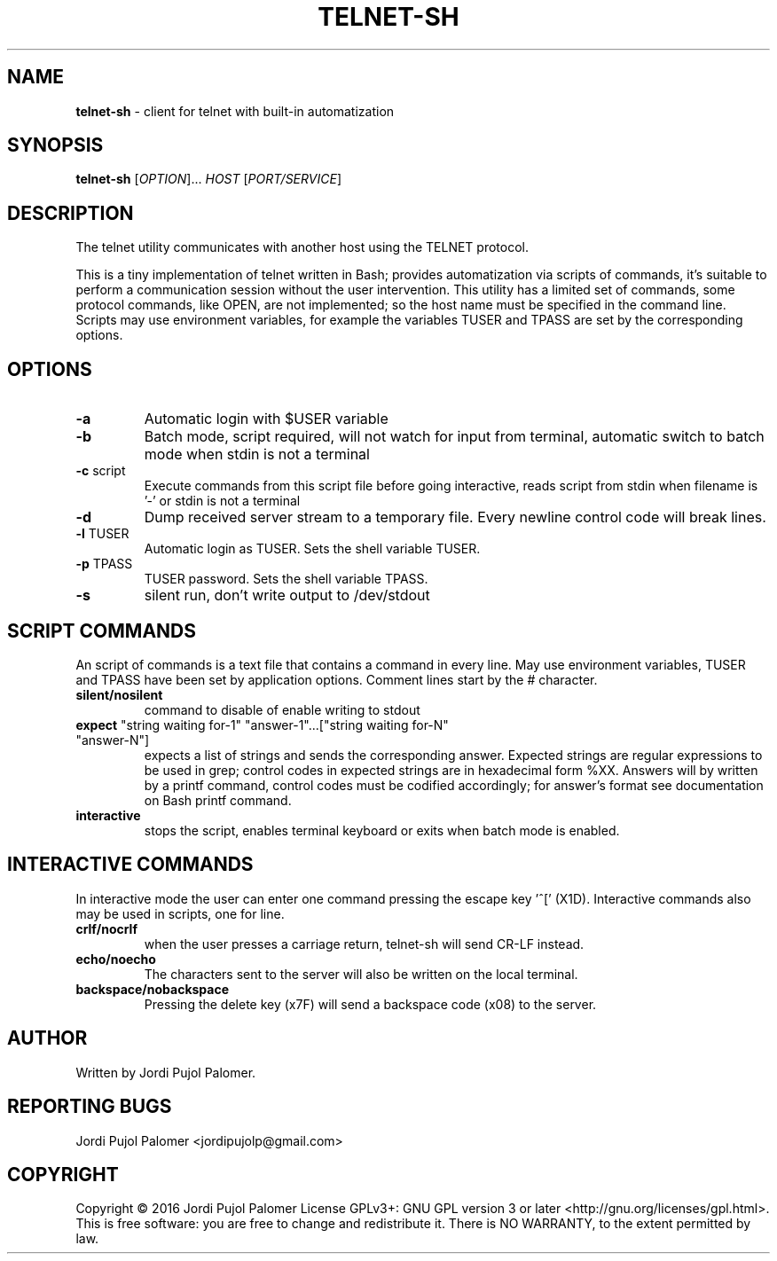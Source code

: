 .TH TELNET-SH "1" "August 2016" "Live never ending Tale" "Utilities"
.SH NAME
.B telnet-sh
\- client for telnet with built-in automatization
.SH SYNOPSIS
.B telnet-sh
[\fI\,OPTION\/\fR]... \fI\,HOST \/\fR[\fI\,PORT/SERVICE\/\fR]
.SH DESCRIPTION
.PP
The telnet utility communicates with another host using the
TELNET protocol.
.PP
This is a tiny implementation of telnet written in Bash; provides 
automatization via scripts of commands, it's suitable to perform a 
communication session without the user intervention.
This utility has a limited set of commands, some protocol commands, 
like OPEN, are not implemented; so the host name must be specified in 
the command line.
Scripts  may use environment variables, for example the variables TUSER 
and TPASS are set by the corresponding options.
.SH OPTIONS
.PP
.TP
\fB\-a\fR
Automatic login with $USER variable
.TP
\fB\-b\fR
Batch mode, script required, will not watch for input from terminal,
automatic switch to batch mode when stdin is not a terminal
.TP
\fB\-c\fR script
Execute commands from this script file before going interactive,
reads script from stdin when filename is '-' or stdin is not a terminal
.TP
\fB\-d\fR
Dump received server stream to a temporary file.
Every newline control code will break lines.
.TP
\fB\-l\fR TUSER
Automatic login as TUSER. Sets the shell variable TUSER.
.TP
\fB\-p\fR TPASS
TUSER password. Sets the shell variable TPASS.
.TP
\fB\-s\fR
silent run, don't write output to /dev/stdout
.PP
.SH SCRIPT COMMANDS
.PP
An script of commands is a text file that contains a command in every 
line. May use environment variables,
TUSER and TPASS have been set by application options.
Comment lines start by the # character.
.PP
.TP
\fBsilent/nosilent\fR
command to disable of enable writing to stdout
.TP
\fBexpect\fR "string waiting for-1" "answer-1"...["string waiting for-N" "answer-N"]
expects a list of strings and sends the corresponding answer. Expected 
strings are regular expressions to be used in grep; control codes in 
expected strings are in hexadecimal form %XX. Answers will by written 
by a printf command, control codes must be codified accordingly; for 
answer's format see documentation on Bash printf command.
.TP
\fBinteractive\fR
stops the script,
enables terminal keyboard or exits when batch mode is enabled.
.PP
.SH INTERACTIVE COMMANDS
.PP
In interactive mode the user can enter one command pressing the escape 
key '^[' (X1D). Interactive commands also may be used in scripts, one 
for line.
.PP
.TP
\fBcrlf/nocrlf\fR
when the user presses a carriage return, telnet-sh will send CR-LF 
instead.
.TP
\fBecho/noecho\fR
The characters sent to the server will also be written on the local 
terminal.
.TP
\fBbackspace/nobackspace\fR
Pressing the delete key (x7F) will send a backspace code (x08) to the server.
.PP
.SH AUTHOR
Written by Jordi Pujol Palomer.
.SH "REPORTING BUGS"
Jordi Pujol Palomer <jordipujolp@gmail.com>
.SH COPYRIGHT
Copyright \(co 2016 Jordi Pujol Palomer
License GPLv3+: GNU GPL version 3 or later <http://gnu.org/licenses/gpl.html>.
.br
This is free software: you are free to change and redistribute it.
There is NO WARRANTY, to the extent permitted by law.
